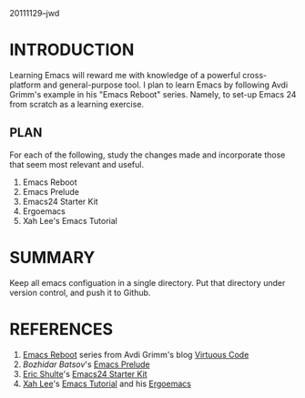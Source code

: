 20111129--jwd

* INTRODUCTION

  Learning Emacs will reward me with knowledge of a powerful
  cross-platform and general-purpose tool. I plan to learn Emacs by
  following Avdi Grimm's example in his "Emacs Reboot" series. Namely,
  to set-up Emacs 24 from scratch as a learning exercise. 

** PLAN

   For each of the following, study the changes made and incorporate
   those that seem most relevant and useful.

   1) Emacs Reboot
   2) Emacs Prelude
   3) Emacs24 Starter Kit
   4) Ergoemacs
   5) Xah Lee's Emacs Tutorial

* SUMMARY

  Keep all emacs configuation in a single directory. Put that
  directory under version control, and push it to Github.  

* REFERENCES

  1) [[http://avdi.org/devblog/category/emacs-reboot/][Emacs Reboot]] series from Avdi Grimm's blog [[http://avdi.org/devblog/][Virtuous Code]]
  2) [[Bozhidar%20Batsov][Bozhidar Batsov]]'s [[https://github.com/bbatsov/emacs-prelude][Emacs Prelude]]
  3) [[https://github.com/eschulte][Eric Shulte]]'s [[https://github.com/eschulte/emacs24-starter-kit#readme][Emacs24 Starter Kit]]
  4) [[http://xahlee.org/index.html][Xah Lee]]'s [[http://xahlee.org/emacs/emacs.html][Emacs Tutorial]] and his [[http://code.google.com/p/ergoemacs/][Ergoemacs]]

